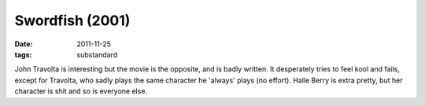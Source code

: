 Swordfish (2001)
================

:date: 2011-11-25
:tags: substandard



John Travolta is interesting but the movie is the opposite, and is badly
written. It desperately tries to feel kool and fails, except for
Travolta, who sadly plays the same character he 'always' plays (no
effort). Halle Berry is extra pretty, but her character is shit and so
is everyone else.
